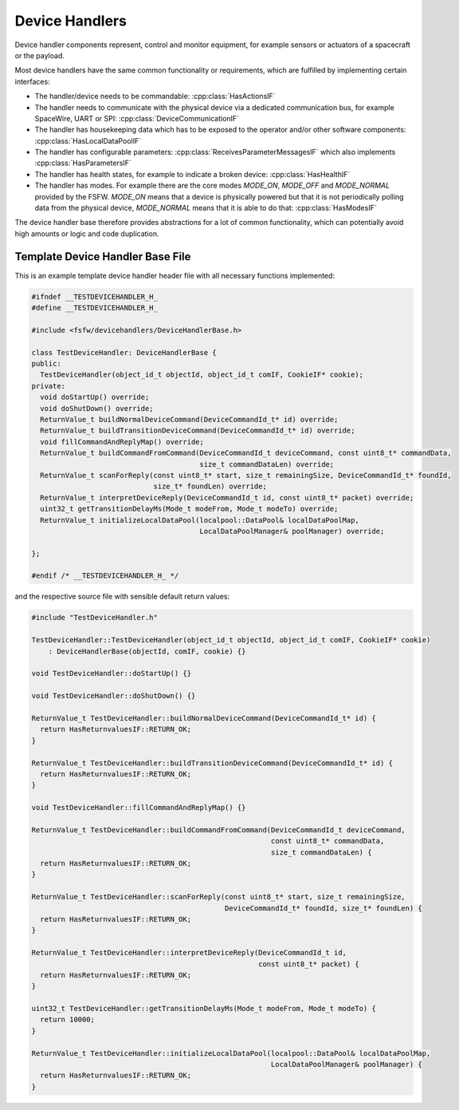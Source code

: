 .. _dhb-prim-doc:

Device Handlers
==================

Device handler components represent, control and monitor equipment, for example sensors or actuators
of a spacecraft or the payload.

Most device handlers have the same common functionality or
requirements, which are fulfilled by implementing certain interfaces:

- The handler/device needs to be commandable: :cpp:class:`HasActionsIF`
- The handler needs to communicate with the physical device via a dedicated
  communication bus, for example SpaceWire, UART or SPI: :cpp:class:`DeviceCommunicationIF`
- The handler has housekeeping data which has to be exposed to the operator and/or other software
  components: :cpp:class:`HasLocalDataPoolIF`
- The handler has configurable parameters: :cpp:class:`ReceivesParameterMessagesIF` which
  also implements :cpp:class:`HasParametersIF`
- The handler has health states, for example to indicate a broken device:
  :cpp:class:`HasHealthIF`
- The handler has modes. For example there are the core modes `MODE_ON`, `MODE_OFF`
  and `MODE_NORMAL` provided by the FSFW. `MODE_ON` means that a device is physically powered
  but that it is not periodically polling data from the
  physical device, `MODE_NORMAL` means that it is able to do that: :cpp:class:`HasModesIF`

The device handler base therefore provides abstractions for a lot of common
functionality, which can potentially avoid high amounts or logic and code duplication.

Template Device Handler Base File
----------------------------------

This is an example template device handler header file with all necessary
functions implemented:

.. code-block:: cpp

	#ifndef __TESTDEVICEHANDLER_H_
	#define __TESTDEVICEHANDLER_H_

	#include <fsfw/devicehandlers/DeviceHandlerBase.h>

	class TestDeviceHandler: DeviceHandlerBase {
	public:
	  TestDeviceHandler(object_id_t objectId, object_id_t comIF, CookieIF* cookie);
	private:
	  void doStartUp() override;
	  void doShutDown() override;
	  ReturnValue_t buildNormalDeviceCommand(DeviceCommandId_t* id) override;
	  ReturnValue_t buildTransitionDeviceCommand(DeviceCommandId_t* id) override;
	  void fillCommandAndReplyMap() override;
	  ReturnValue_t buildCommandFromCommand(DeviceCommandId_t deviceCommand, const uint8_t* commandData,
	                                        size_t commandDataLen) override;
	  ReturnValue_t scanForReply(const uint8_t* start, size_t remainingSize, DeviceCommandId_t* foundId,
	                             size_t* foundLen) override;
	  ReturnValue_t interpretDeviceReply(DeviceCommandId_t id, const uint8_t* packet) override;
	  uint32_t getTransitionDelayMs(Mode_t modeFrom, Mode_t modeTo) override;
	  ReturnValue_t initializeLocalDataPool(localpool::DataPool& localDataPoolMap,
	                                        LocalDataPoolManager& poolManager) override;

	};

	#endif /* __TESTDEVICEHANDLER_H_ */

and the respective source file with sensible default return values:

.. code-block:: cpp

	#include "TestDeviceHandler.h"

	TestDeviceHandler::TestDeviceHandler(object_id_t objectId, object_id_t comIF, CookieIF* cookie)
	    : DeviceHandlerBase(objectId, comIF, cookie) {}

	void TestDeviceHandler::doStartUp() {}

	void TestDeviceHandler::doShutDown() {}

	ReturnValue_t TestDeviceHandler::buildNormalDeviceCommand(DeviceCommandId_t* id) {
	  return HasReturnvaluesIF::RETURN_OK;
	}

	ReturnValue_t TestDeviceHandler::buildTransitionDeviceCommand(DeviceCommandId_t* id) {
	  return HasReturnvaluesIF::RETURN_OK;
	}

	void TestDeviceHandler::fillCommandAndReplyMap() {}

	ReturnValue_t TestDeviceHandler::buildCommandFromCommand(DeviceCommandId_t deviceCommand,
	                                                         const uint8_t* commandData,
	                                                         size_t commandDataLen) {
	  return HasReturnvaluesIF::RETURN_OK;
	}

	ReturnValue_t TestDeviceHandler::scanForReply(const uint8_t* start, size_t remainingSize,
	                                              DeviceCommandId_t* foundId, size_t* foundLen) {
	  return HasReturnvaluesIF::RETURN_OK;
	}

	ReturnValue_t TestDeviceHandler::interpretDeviceReply(DeviceCommandId_t id,
	                                                      const uint8_t* packet) {
	  return HasReturnvaluesIF::RETURN_OK;
	}

	uint32_t TestDeviceHandler::getTransitionDelayMs(Mode_t modeFrom, Mode_t modeTo) {
	  return 10000;
	}

	ReturnValue_t TestDeviceHandler::initializeLocalDataPool(localpool::DataPool& localDataPoolMap,
	                                                         LocalDataPoolManager& poolManager) {
	  return HasReturnvaluesIF::RETURN_OK;
	}
